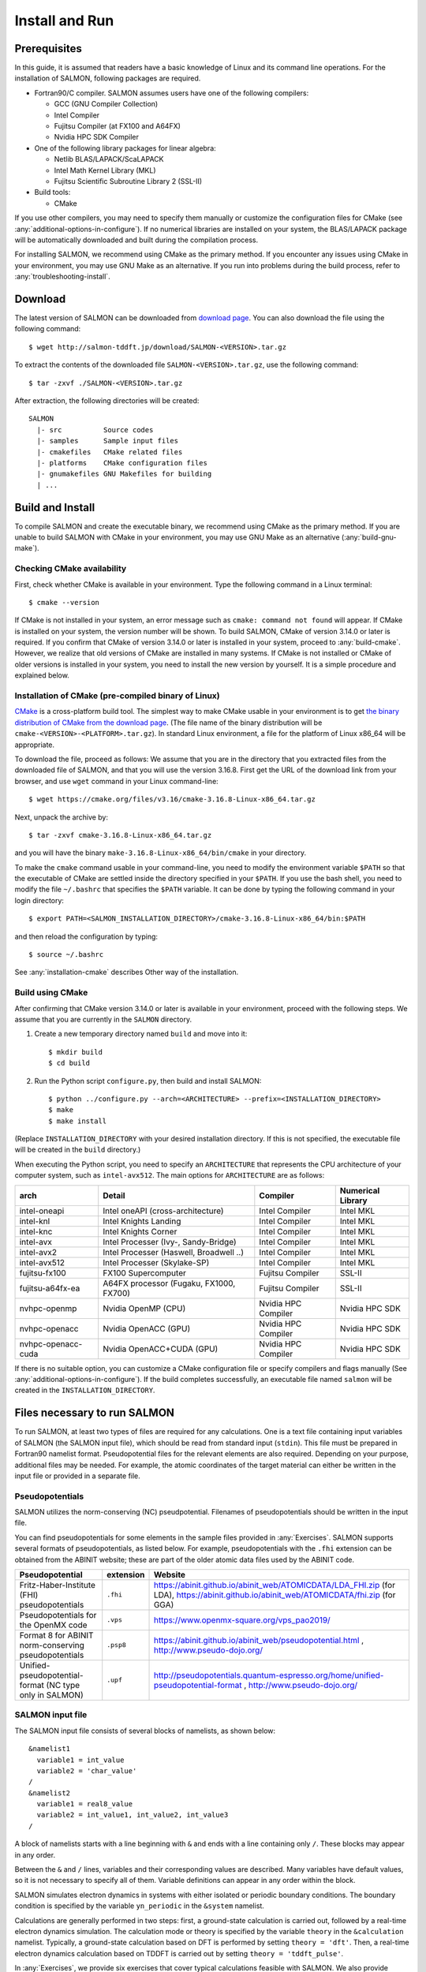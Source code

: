 .. _install-and-run:

Install and Run
================

Prerequisites
----------------

In this guide, it is assumed that readers have a basic knowledge of Linux and its command line operations.
For the installation of SALMON, following packages are required.

- Fortran90/C compiler. SALMON assumes users have one of the following compilers:

  - GCC (GNU Compiler Collection)
  - Intel Compiler
  - Fujitsu Compiler (at FX100 and A64FX)
  - Nvidia HPC SDK Compiler

- One of the following library packages for linear algebra:

  - Netlib BLAS/LAPACK/ScaLAPACK
  - Intel Math Kernel Library (MKL)
  - Fujitsu Scientific Subroutine Library 2 (SSL-II)

- Build tools:

  - CMake

If you use other compilers, you may need to specify them manually or customize the configuration files for CMake (see :any:`additional-options-in-configure`).
If no numerical libraries are installed on your system, the BLAS/LAPACK package will be automatically downloaded and built during the compilation process.

For installing SALMON, we recommend using CMake as the primary method.
If you encounter any issues using CMake in your environment, you may use GNU Make as an alternative.
If you run into problems during the build process, refer to :any:`troubleshooting-install`.

Download
-----------------

The latest version of SALMON can be downloaded from `download page <http://salmon-tddft.jp/download.html>`__.
You can also download the file using the following command::

  $ wget http://salmon-tddft.jp/download/SALMON-<VERSION>.tar.gz

To extract the contents of the downloaded file ``SALMON-<VERSION>.tar.gz``, use the following command::

  $ tar -zxvf ./SALMON-<VERSION>.tar.gz

After extraction, the following directories will be created::

  SALMON
    |- src          Source codes
    |- samples      Sample input files
    |- cmakefiles   CMake related files
    |- platforms    CMake configuration files
    |- gnumakefiles GNU Makefiles for building
    | ...


Build and Install
------------------

To compile SALMON and create the executable binary, we recommend using CMake as the primary method.
If you are unable to build SALMON with CMake in your environment, you may use GNU Make as an alternative (:any:`build-gnu-make`).

Checking CMake availability
~~~~~~~~~~~~~~~~~~~~~~~~~~~~~

First, check whether CMake is available in your environment.
Type the following command in a Linux terminal::

    $ cmake --version

If CMake is not installed in your system, an error message such as ``cmake: command not found`` will appear.
If CMake is installed on your system, the version number will be shown.
To build SALMON, CMake of version 3.14.0 or later is required.
If you confirm that CMake of version 3.14.0 or later is installed in your system, proceed to :any:`build-cmake`.
However, we realize that old versions of CMake are installed in many systems.
If CMake is not installed or CMake of older versions is installed in your system, you need to install the new version by yourself.
It is a simple procedure and explained below.


Installation of CMake (pre-compiled binary of Linux)
~~~~~~~~~~~~~~~~~~~~~~~~~~~~~~~~~~~~~~~~~~~~~~~~~~~~

`CMake <https://cmake.org/>`_ is a cross-platform build tool.
The simplest way to make CMake usable in your environment is to get `the binary distribution of CMake from the download page <https://cmake.org/download/>`_. (The file name of the binary distribution will be ``cmake-<VERSION>-<PLATFORM>.tar.gz``). In standard Linux environment, a file for the platform of Linux x86_64 will be appropriate.

To download the file, proceed as follows: We assume that you are in the directory that you extracted files from the downloaded file of SALMON,
and that you will use the version 3.16.8. First get the URL of the download link from your browser, and use ``wget`` command in your Linux command-line::

    $ wget https://cmake.org/files/v3.16/cmake-3.16.8-Linux-x86_64.tar.gz

Next, unpack the archive by::

    $ tar -zxvf cmake-3.16.8-Linux-x86_64.tar.gz

and you will have the binary ``make-3.16.8-Linux-x86_64/bin/cmake`` in your directory.

To make the ``cmake`` command usable in your command-line, you need to modify the environment variable ``$PATH`` so that the executable of CMake are settled inside the directory specified in your ``$PATH``.
If you use the bash shell, you need to modify the file ``~/.bashrc`` that specifies the ``$PATH`` variable. It can be done by typing the following command in your login directory::

    $ export PATH=<SALMON_INSTALLATION_DIRECTORY>/cmake-3.16.8-Linux-x86_64/bin:$PATH

and then reload the configuration by typing::

    $ source ~/.bashrc

See :any:`installation-cmake` describes Other way of the installation.


.. _build-cmake:

Build using CMake
~~~~~~~~~~~~~~~~~~~~~~~~~~~~~~~~~

After confirming that CMake version 3.14.0 or later is available in your environment, proceed with the following steps.
We assume that you are currently in the ``SALMON`` directory.

1. Create a new temporary directory named ``build`` and move into it::

    $ mkdir build
    $ cd build

2. Run the Python script ``configure.py``, then build and install SALMON::

    $ python ../configure.py --arch=<ARCHITECTURE> --prefix=<INSTALLATION_DIRECTORY>
    $ make
    $ make install

(Replace ``INSTALLATION_DIRECTORY`` with your desired installation directory. If this is not specified, the executable file will be created in the ``build`` directory.)

When executing the Python script, you need to specify an ``ARCHITECTURE`` that represents the CPU architecture of your computer system, such as ``intel-avx512``.
The main options for ``ARCHITECTURE`` are as follows:

==================  =======================================  ===================  =================
arch                Detail                                   Compiler             Numerical Library
==================  =======================================  ===================  =================
intel-oneapi        Intel oneAPI (cross-architecture)        Intel Compiler       Intel MKL
intel-knl           Intel Knights Landing                    Intel Compiler       Intel MKL
intel-knc           Intel Knights Corner                     Intel Compiler       Intel MKL
intel-avx           Intel Processer (Ivy-, Sandy-Bridge)     Intel Compiler       Intel MKL
intel-avx2          Intel Processer (Haswell, Broadwell ..)  Intel Compiler       Intel MKL
intel-avx512        Intel Processer (Skylake-SP)             Intel Compiler       Intel MKL
fujitsu-fx100       FX100 Supercomputer                      Fujitsu Compiler     SSL-II
fujitsu-a64fx-ea    A64FX processor (Fugaku, FX1000, FX700)  Fujitsu Compiler     SSL-II
nvhpc-openmp        Nvidia OpenMP (CPU)                      Nvidia HPC Compiler  Nvidia HPC SDK
nvhpc-openacc       Nvidia OpenACC (GPU)                     Nvidia HPC Compiler  Nvidia HPC SDK
nvhpc-openacc-cuda  Nvidia OpenACC+CUDA (GPU)                Nvidia HPC Compiler  Nvidia HPC SDK
==================  =======================================  ===================  =================

If there is no suitable option, you can customize a CMake configuration file or specify compilers and flags manually (See :any:`additional-options-in-configure`).
If the build completes successfully, an executable file named ``salmon`` will be created in the ``INSTALLATION_DIRECTORY``.


Files necessary to run SALMON
------------------------------------

To run SALMON, at least two types of files are required for any calculations.
One is a text file containing input variables of SALMON (the SALMON input file), which should be read from standard input (``stdin``).
This file must be prepared in Fortran90 namelist format.
Pseudopotential files for the relevant elements are also required.
Depending on your purpose, additional files may be needed.
For example, the atomic coordinates of the target material can either be written in the input file or provided in a separate file.

Pseudopotentials
~~~~~~~~~~~~~~~~~~~~~~~~~~~~~

SALMON utilizes the norm-conserving (NC) pseudpotential. 
Filenames of pseudopotentials should be written in the input file.

You can find pseudopotentials for some elements in the sample files provided in :any:`Exercises`.
SALMON supports several formats of pseudopotentials, as listed below.
For example, pseudopotentials with the ``.fhi`` extension can be obtained from the ABINIT website; these are part of the older atomic data files used by the ABINIT code.

=========================================================  =============  =====================================================================================
Pseudopotential                                            extension      Website
=========================================================  =============  =====================================================================================
Fritz-Haber-Institute (FHI) pseudopotentials               ``.fhi``       https://abinit.github.io/abinit_web/ATOMICDATA/LDA_FHI.zip 
                                                                          (for LDA), 
                                                                          https://abinit.github.io/abinit_web/ATOMICDATA/fhi.zip
                                                                          (for GGA) 
Pseudopotentials for the OpenMX code                       ``.vps``       https://www.openmx-square.org/vps_pao2019/
Format 8 for ABINIT norm-conserving pseudopotentials       ``.psp8``      https://abinit.github.io/abinit_web/pseudopotential.html , 
                                                                          http://www.pseudo-dojo.org/
Unified-pseudopotential-format (NC type only in SALMON)    ``.upf``       http://pseudopotentials.quantum-espresso.org/home/unified-pseudopotential-format , 
                                                                          http://www.pseudo-dojo.org/
=========================================================  =============  =====================================================================================


SALMON input file
~~~~~~~~~~~~~~~~~~~~~~~~~~~~~~~~

The SALMON input file consists of several blocks of namelists, as shown below::

   &namelist1
     variable1 = int_value
     variable2 = 'char_value'
   /
   &namelist2
     variable1 = real8_value
     variable2 = int_value1, int_value2, int_value3
   /

A block of namelists starts with a line beginning with ``&`` and ends with a line containing only ``/``. These blocks may appear in any order.

Between the ``&`` and ``/`` lines, variables and their corresponding values are described. Many variables have default values, so it is not necessary to specify all of them. Variable definitions can appear in any order within the block.

SALMON simulates electron dynamics in systems with either isolated or periodic boundary conditions. The boundary condition is specified by the variable ``yn_periodic`` in the ``&system`` namelist.

Calculations are generally performed in two steps: first, a ground-state calculation is carried out, followed by a real-time electron dynamics simulation. The calculation mode or theory is specified by the variable ``theory`` in the ``&calculation`` namelist. Typically, a ground-state calculation based on DFT is performed by setting ``theory = 'dft'``. Then, a real-time electron dynamics calculation based on TDDFT is carried out by setting ``theory = 'tddft_pulse'``.

In :any:`Exercises`, we provide six exercises that cover typical calculations feasible with SALMON.
We also provide explanations of the input files used in these exercises, which can help you prepare input files for your own purposes.
Additional examples of input files can be found in the `SALMON-inputs <https://github.com/SALMON-TDDFT/SALMON-inputs>`__ database.

There are more than 20 groups of namelists. A complete list of namelist variables is given in :any:`List of input keywords`.


Run SALMON
-----------------------------------

Before running SALMON, the following preparations are required, as described above: the salmon executable must be built from the source code, and both an input file (for example, ``inputfile.inp``) and pseudopotential files must be prepared.

A calculation can be executed as follows:

In a single-process environment, type the following command::

  $ salmon < inputfile.inp > stdout.log

(Here, it is assumed that the environment variable ``$PATH`` is properly set to include the SALMON executable.)

In a multi-process environment, where the command for parallel execution via MPI is ``mpiexec``, use the following::

  $ mpiexec -n NPROC salmon < inputfile.inp > stdout.log

Here, ``NPROC`` is the number of MPI processes to be used.

The execution command and job submission procedure may vary depending on the local environment. Below is a general summary of the conditions for running SALMON:

- SALMON runs in both single-process and multi-process (MPI) environments.
- The executable file is named ``salmon`` in the standard build process.
- To begin a calculation, a input file must be provided via ``stdin``.


MPI process distribution
~~~~~~~~~~~~~~~~~~~~~~~~~~~~~~~~

SALMON provides three variables to control process distribution and allocation.

- ``nproc_k``
- ``nproc_ob``
- ``nproc_rgrid(3)``

By default, SALMON automatically determines the process distribution.
However, in many cases, explicitly specifying the process distribution can result in better performance than relying on the default settings.

We recommend the following strategy for process distribution:

If you use k-points (the number of k-points is greater than 1) and the number of 
the real-space grid (``num_rgrid``) is not very large (about 16^3):

  - First, assign many processes to ``nproc_k``.
  - Then, assign the remaining processes to ``nproc_ob``.
  - Not dividing the spatial grid,  ``nproc_rgrid = 1, 1, 1``.
 
Else:

  - First, assign the processes to ``nproc_ob``.
  - Then, assign the remaining processes to ``nproc_rgrid``.

    - If real-space grid size (``num_rgrid(1:3) = al(1:3) / dl(1:3)``) is equal to or larger than about 64^3, 
    you should find a balanced distribution between ``nproc_rgrid`` and ``nproc_ob``.


.. _for_large_scale_simulation:

Tips for large-scale calculation
-----------------------------------

We explain below some tips that will be useful to improve performance when you carry out 
large scale simulations using supercomputers.
Therefore, the following contents will only be useful only for limited users.

Improve the performance of the eigenvalues solver
~~~~~~~~~~~~~~~~~~~~~~~~~~~~~~~~

In DFT calculations of large systems, subspace diagonalization becomes the performance bottleneck
in the entire calculation. Therefore, it is important to use a parallel eigenvalues solver.
In SALMON, a LAPACK routine without parallelization is used for the diagonalization as default.
As parallelized solvers, ScaLAPACK and EigenExa are usable.
To use them, it is necessary to rebuild SALMON enabling ScaLAPACK/EigenExa.
You can find the instruction in :any:`additional-options-in-configure`.

To execute SALMON using ScaLAPACK/EigenExa, either ``yn_scalapack = 'y'`` or ``yn_eigenexa = 'y'`` should be 
included in the inputfile::

  &parallel
    yn_scalapack = 'y'         ! use ScaLAPACK for diagonalization
    !yn_eigenexa  = 'y'        ! use EigenExa
  /

ScaLAPACK/EigenExa solves the eigenvalue problem with ``nproc_ob`` process distribution.
If ``nproc_ob = 1``, ScaLAPACK/EigenExa will perform in the same way as the LAPACK library.

Improve the performance of Hartree solver
~~~~~~~~~~~~~~~~~~~~~~~~~~~~~~~~

For periodic systems, a Fourier transformation is used to solve the Poisson equation (to calculate the Hartree potential).
In SALMON, a simple Fourier transformation without Fast Fourier Transformation (FFT) is used as default.
In SALMON, a parallelized FFT routine, FFTE, is usable and works efficiently for large systems.
In using FFTE, the following conditions should be satisfied::

  num_rgrid(1) mod nproc_rgrid(2) = 0
  num_rgrid(2) mod nproc_rgrid(2) = 0
  num_rgrid(2) mod nproc_rgrid(3) = 0
  num_rgrid(3) mod nproc_rgrid(3) = 0

  In addition, the prime factors for the number of real-space grid of each direction (num_rgrid(1:3)) must be a combination of 2, 3 or 5.


To use FFTE, ``yn_ffte = 'y'`` should be included in the input file::

  &parallel
    yn_ffte = 'y'
  /

Improve IO performance (write/read wavefunction)
~~~~~~~~~~~~~~~~~~~~~~~~~~~~~~~~

Almost all supercomputer systems provide distributed filesystems such as Lustre.
Distributed filesystems are equipped with a meta-data server (MDS) and an object-storage server (OST).
The OST stores real user data files, and the MDS stores the address of the user date files in the OST.
When accessing to the data files in the OST, the process send a query about the OST address to MDS.
Then, a network contention may occur in the query process.

In most implementations of the filesystem, the MDS that replies to the query is determined by the directory structure.
For a calculation in which k-point is not used, 
``method_wf_distributor`` and ``nblock_wf_distribute`` are prepared to reduce the network contention::

  &control
    method_wf_distributor = 'slice' ! every orbital function is stored as a single file.
    nblock_wf_distribute  = 32      ! files of 32 orbital functions are stored in one directory.
  /

Improve the communication performance for mesh-torus network system
~~~~~~~~~~~~~~~~~~~~~~~~~~~~~~~~

Large-scale supercomputers often adopt a mesh-torus network system such as Cray dragon-fly and Fujitsu Tofu to achieve
high scalability with relatively low cost. 
In SALMON, a special MPI process distribution (communicator creation rule) is prepared to improve the performance 
in large-scale mesh-torus network systems.

Currently, we provide the communicator creation rule for "Supercomputer Fugaku", 
which is developed by RIKEN R-CCS and Fujitsu limited.
Fugaku is equipped with a 6-D mesh-torus network which is called "Tofu-D". 
Users may control it as a 3-D logical network.
SALMON utilizes 5-D array (wavefunction(x, y, z, orbital, k-point)) as a domain for parallelization.
We create a map that connects the 3-D network to the 5-D array distribution.

We introduce the following variables and conditons to assign the 3-D mesh-torus network to the 5-D array distribution::

  PW           = nproc_ob * nproc_k
  (PX, PY, PZ) = nproc_rgrid
  PPN          = '# of process per node' (we recommend the value 4 in Fugaku)
  
  Requested process shape: (PX, PY, PZ, PW)
  Tofu-D network    shape: (TX, TY, TZ)
  Actual process    shape: (TX * PPN, TY, TZ)

  if (process_allocation == 'grid_sequential'):
    PW  = PW1 * PW2 * PW3
    PW1 = (TX * PPN) / PX
    PW2 = TY         / PY
    PW3 = TZ         / PZ
    TX  = (PX * PW1) / PPN
    TY  = PY * PW2
    TZ  = PZ * PW3

  else if (process_allocation == 'orbital_sequential'):
    PX  = PX1 * PX2 * PX3
    PX1 = (TX * PPN) / PW
    PX2 = TY         / PY
    PX3 = TZ         / PZ
    TX  = (PW * PX1) / PPN
    TY  = PY * PX2
    TZ  = PZ * PX3

From these conditions, you can determine the suitable process distribution and the Tofu-D network shape (compute node shape).
``process_allocation`` input variable controls the order of the process distribution.
It indicates which communications should be executed in closer processes.

- ``process_allocation = 'grid_sequential'``

  - ``(PX, PY, PZ, PW)``, ``nproc_rgrid`` major ordering
  - improves ``nproc_rgrid`` related communication performance
  - communicator: ``s_parallel_info::icomm_r, icomm_x, icomm_y, icomm_z, icomm_xy``
  - suitable ``theory``: ``'dft'`` and ``'dft_md'``

- ``process_allocation = 'orbital_sequential'``

  - ``(PW, PY, PZ, PX)``, ``nproc_ob`` major ordering
  - improves ``nproc_ob`` related communication performance
  - communicator: ``s_parallel_info::icomm_o and icomm_ko``
  - suitable ``theory``: ``'tddft_response', 'tddft_pulse', 'single_scale_maxwell_tddft'`` and ``'multi_scale_maxwell_tddft'``

.. _GPU:

GPU acceleration
~~~~~~~~~~~~~~~~~~~~~

GPU acceleration (OpenACC or OpenACC+CUDA) for the DFT/TDDFT computation is available. 
For compiling SALMON for GPUs, specify ``--arch=nvhpc-openacc`` (OpenACC, recommended) or ``--arch=nvhpc-openacc-cuda`` (OpenACC+CUDA) option when executing ``configure.py``.
This option is currently under development and tested only for NVIDIA HPC SDK compiler with NVIDIA GPUs.

Note: Currently, the performance of the TDDFT part is well-tuned but the DFT part is not. We recommend executing DFT (ground-state) calculations on CPUs and TDDFT calculations on GPUs. 

Multi-GPU run
^^^^^^^^^^^^^^^^^^^^^^^^^

For MPI calculations with multiple GPUs, the assignment of MPI processes to GPUs via CUDA_VISIBLE_DEVICES and the use of nvidia-cuda-mps-control can improve the performance of SALMON. The following example is a wrapper script for that::

    $ cat wrapper.sh
    #! /bin/bash
    ### wrapper.sh
    NCUDA_GPUS=${NCUDA_GPUS:-`nvidia-smi -L | wc -l`}
    if $OMPI_COMM_WORLD_LOCAL_SIZE -gt $NCUDA_GPUS 
    then
      if $OMPI_COMM_WORLD_LOCAL_RANK -eq 0  
      then
        nvidia-cuda-mps-control -d
      fi
      sleep 10
    fi
    export CUDA_VISIBLE_DEVICES=$((${OMPI_COMM_WORLD_LOCAL_RANK} % ${NCUDA_GPUS})) 
    exec $@
    if $OMPI_COMM_WORLD_LOCAL_SIZE -gt $NCUDA_GPUS 
    then
      echo quit | nvidia-cuda-mps-control 
    fi

Here, we used environment variables of OpenMPI, such as $OMPI_COMM_WORLD_LOCAL_SIZE.
For MPI execution, use the following command::

    $ mpirun -np ${num_MPI_processes} -npernode ${num_MPI_processes_per_node} \
       wrapper.sh ${program} < ${input} > stdout.log

Here, ${program} is the path of SALMON, ${input} is the input file, etc.

.. _troubleshooting-install:

Troubleshooting of the Installation Process
-------------------------------------------

.. _installation-cmake:

Installation of CMake
~~~~~~~~~~~~~~~~~~~~~

The `CMake <https://cmake.org/>`_ is a cross-platform build tool. In order to build the
SALMON from the source code, the CMake of version 3.14.0 or later is
required. You may install it following one of the three instructions
below.


Installation by package manager
^^^^^^^^^^^^^^^^^^^^^^^^^^^^^^^

If your system has a built-in package manager, you may conveniently
install the CMake tools as below:

**Debian/Ubuntu Linux**

::

   sudo apt-get install cmake

**Fedora Linux/CentOS**

::

   sudo yum install cmake

**openSUSE Linux**

::

   sudo zypper install cmake


Installation from source code
^^^^^^^^^^^^^^^^^^^^^^^^^^^^^

You can get the source code distribution from the `download page <https://cmake.org/download/>`__. In
this time, we will use the cmake version 3.16.8 as an example. Download
the archive by ``wget`` comamnd and unpack it as below:

::

   wget https://cmake.org/files/v3.16/cmake-3.16.8.tar.gz
   tar -zxvf cmake-3.16.8.tar.gz

And, move to the unpacked directory and build.

::

    
   cd cmake-3.16.8
   ./configure --prefix=INSTALLATION_DIRECTORY
   make
   make install

(replace ``INSTALLATION_DIRECTORY`` to your installation directory.)

Next, to utilize the ``cmake`` command, it is required that the
executable are settled inside the directory specified in your ``$PATH``.
If you use the bash shell, edit ``~/.bashrc`` and append the line:

::

   export PATH=INSTALLATION_DIRECTORY/bin:$PATH

and reload the configuration:

::

   source ~/.bashrc


Appendix
------------

.. _additional-options-in-configure:

Additional options in configure.py script
~~~~~~~~~~~~~~~~~~~~~~~~~~~~~~~~~~~~~~~~~~~~~~~~~~~~~~~~~~~~~~

Manual specifications of compiler and environment variables
^^^^^^^^^^^^^^^^^^^^^^^^^^^^^^^^^^^^^^^^^^^^^^^^^^^^^^^^^^^^^^

When executing ``configure.py``, users can specify several options and environment variables.

A list of available options for ``configure.py`` can be displayed with the following command::

    $ python ../configure.py --help

The main options are as follows:

=======================================  ===================================================
Commandline switch                       Detail
=======================================  ===================================================
-a ARCH, --arch=ARCH                     Target architecture
--enable-mpi, --disable-mpi              enable/disable MPI parallelization
--enable-scalapack, --disable-scalapack  enable/disable computations with ScaLAPACK library
--enable-eigenexa, --disable-eigenexa    enable/disable computations with RIKEN R-CCS EigenExa library
--enable-libxc, --disable-libxc          enable/disable computations with Libxc library
--with-lapack                            specified LAPACK/ScaLAPACK installed directory
--with-libxc                             specified Libxc installed directory
--debug                                  enable debug build
--release                                enable release build
FC, FFLAGS                               User-defined Fortran Compiler, and the compiler options
CC, CFLAGS                               User-defined C Compiler, and the compiler options
LDFLAGS                                  linker flags
=======================================  ===================================================

Using these options, you can manually specify the compilers and flags instead of using the ``--arch`` option. For example::

    $ python ../configure.py FC=mpiifort CC=mpiicc FFLAGS="-xAVX" CFLAGS="-restrict -xAVX" --enable-mpi

Customize CMake file for ``--arch``
^^^^^^^^^^^^^^^^^^^^^^^^^^^^^^^^^^^^^^^^^^^^^^^^

Users can find several CMake configuration files corresponding to the ``--arch`` options in the ``platforms/`` directory. If there is no suitable configuration file, you can copy one of the existing ones and customize it for your environment.
For example, if there is a configuration file named ``example.cmake`` in the ``platforms/`` directory, the ``configure.py`` script can read it using the following command::

    $ python ../configure.py --arch=example

Required libraries
^^^^^^^^^^^^^^^^^^^^^^^^^^^^^^^^^^^^^^^^^

In the build procedure of SALMON, CMake searches the following libraries.
If the libraries are not found in the path specified by environment variables, the required libraries will be downloaded and compiled automatically.

- BLAS/LAPACK 

    - Required by default compilation.
    - Most math libraries include BLAS/LAPACK by default.
    - ``--with-lapack``: Path specification.
    - If the library is not found, it will be automatically downloaded from http://www.netlib.org/lapack/

- ScaLAPACK

    - Required by ``--enable-scalapack``.
    - ``--with-lapack``: Path specification.
    - If the library is not found, it will be automatically downloaded from http://www.netlib.org/scalapack/

- Libxc

    - Required by ``--enable-libxc``.
    - ``--with-libxc``: Path specification.
    - If the path is unspecified, the library will be automatically downloaded from https://libxc.gitlab.io

- EigenExa

    - Required by ``--enable-eigenexa``. (``--enable-scalapack`` is also required for EigenExa.)
    - EigenExa will be downloaded and built automatically even if the library is installed on your machine.
    - Automatically download from https://www.r-ccs.riken.jp/labs/lpnctrt/assets/img/EigenExa-2.4b.tgz

Build for single process calculations
^^^^^^^^^^^^^^^^^^^^^^^^^^^^^^^^^^^^^^

When using the ``--arch`` option, MPI parallelization is enabled as default.
If you use a single processor machine, explicitly specify ``--disable-mpi`` in executing the python script::

    $ python ../configure.py --arch=<ARCHITECTURE> --disable-mpi


Build by GNU Compiler Collection (GCC)
^^^^^^^^^^^^^^^^^^^^^^^^^^^^^^^^^^^^^^^

The architecture option ``--arch`` does not support GNU Compiler Collection (GCC).
If you want to build SALMON by GCC, specify ``FC`` and ``CC`` as follows::

    $ python ../configure.py FC=gfortran CC=gcc --enable-mpi

Here, ``--enable-mpi`` is required for the MPI parallelization.
Note that the MPI parallelization is disabled as default when ``--arch`` option is not used.
Compiler options can also be specified by ``FFLAGS`` and ``CFLAGS``. For GCC 10 or later versions, ``FFLAGS="-fallow-argument-mismatch"`` may be required.


Compilation examples
^^^^^^^^^^^^^^^^^^^^^^^^^^^^^

Some compilation (configure) examples in several environments are shown below.

- Wisteria-Odyssey (University of Tokyo) & Fujitsu compiler, compiling with EigenExa::

    $ python3 ../configure.py --arch=fujitsu-a64fx-ea --enable-scalapack --enable-eigenexa FFLAGS="-fPIC"

- Cygnus (GPU supercomputer @ University of Tsukuba) & NVidia HPC SDK compiler version 23.11::

    $ module load cmake/3.18.6 openmpi/nvhpc/23.11
    $ python3 ../configure.py --arch=nvhpc-openacc LDFLAGS=-L/system/apps/nvhpc/23.11/Linux_x86_64/23.11/math_libs/lib64/

- AWS Graviton2 machine (Amazon EC2 T4g instance) & Arm compiler::

    $ python3 ../configure.py FC=armflang CC=armclang FFLAGS="-armpl" CFLAGS="-armpl"

- MacOS & GCC version 11::

    $ brew install gcc@11
    $ export FC=/opt/homebrew/Cellar/gcc@11/11.5.0/bin/gfortran-11
    $ export CC=/opt/homebrew/Cellar/gcc@11/11.5.0/bin/gcc-11
    $ export CXX=/opt/homebrew/Cellar/gcc@11/11.5.0/bin/g++-11
    $ python ../configure.py FFLAGS="-fallow-argument-mismatch"

.. _FFTW:

Compilation with FFTW library
~~~~~~~~~~~~~~~~~~~~~~~~~~~~~

For solving the Poisson equation for the Hartree potential, SALMON uses the discrete Fourier transform. 
FFTW library (https://www.fftw.org) is available for fast calculation. 
When executing ``configure.py``, specify ``--enable-fftw`` option and linker flags for FFTW such as ``LDFLAGS="-lfftw3_mpi -lfftw3"``.

Exapmle::

    $ python ../configure.py --arch=ARCHITECTURE --enable-fftw LDFLAGS="-lfftw3_mpi -lfftw3"

.. _build-gnu-make:

Build using GNU Makefile
~~~~~~~~~~~~~~~~~~~~~~~~~~~~~~~~~

If CMake build fails in your environment, we recommend you to try to use Gnu Make for the build process.
First, enter the directory ``gnumakefiles``::

    $ cd SALMON/gnumakefiles

In the directory, ``Makefile`` files are prepared for several architectures:

- gnu-mpi
- intel-mpi
- gnu-without-mpi
- intel-without-mpi

``Makefile`` files with ``*-without-mpi`` indicate that they are for single processor environment.
Choose ``Makefile`` appropriate for your environment, and execute the make command::

    $ make -f Makefile.PLATFORM

If the make proceeds successful, a binary file is created in the directory ``SALMON/bin/``.


